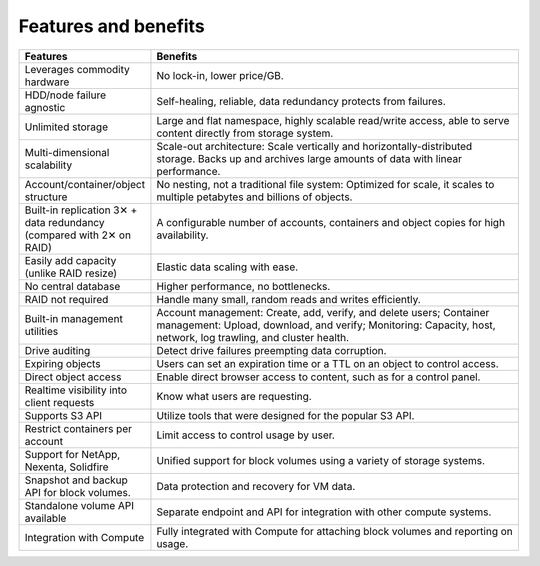 =====================
Features and benefits
=====================

.. list-table::
   :header-rows: 1
   :widths: 10 40

   * - Features
     - Benefits
   * - Leverages commodity hardware
     - No lock-in, lower price/GB.
   * - HDD/node failure agnostic
     - Self-healing, reliable, data redundancy protects from failures.
   * - Unlimited storage
     - Large and flat namespace, highly scalable read/write access,
       able to serve content directly from storage system.
   * - Multi-dimensional scalability
     - Scale-out architecture: Scale vertically and
       horizontally-distributed storage. Backs up and archives large
       amounts of data with linear performance.
   * - Account/container/object structure
     - No nesting, not a traditional file system: Optimized for scale,
       it scales to multiple petabytes and billions of objects.
   * - Built-in replication 3✕ + data redundancy (compared with 2✕ on
       RAID)
     - A configurable number of accounts, containers and object copies
       for high availability.
   * - Easily add capacity (unlike RAID resize)
     - Elastic data scaling with ease.
   * - No central database
     - Higher performance, no bottlenecks.
   * - RAID not required
     - Handle many small, random reads and writes efficiently.
   * - Built-in management utilities
     - Account management: Create, add, verify, and delete users;
       Container management: Upload, download, and verify; Monitoring:
       Capacity, host, network, log trawling, and cluster health.
   * - Drive auditing
     - Detect drive failures preempting data corruption.
   * - Expiring objects
     - Users can set an expiration time or a TTL on an object to
       control access.
   * - Direct object access
     - Enable direct browser access to content, such as for a control
       panel.
   * - Realtime visibility into client requests
     - Know what users are requesting.
   * - Supports S3 API
     - Utilize tools that were designed for the popular S3 API.
   * - Restrict containers per account
     - Limit access to control usage by user.
   * - Support for NetApp, Nexenta, Solidfire
     - Unified support for block volumes using a variety of storage
       systems.
   * - Snapshot and backup API for block volumes.
     - Data protection and recovery for VM data.
   * - Standalone volume API available
     - Separate endpoint and API for integration with other compute
       systems.
   * - Integration with Compute
     -  Fully integrated with Compute for attaching block volumes and
        reporting on usage.
